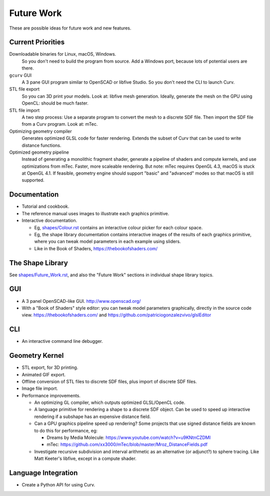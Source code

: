 Future Work
===========
These are possible ideas for future work and new features.

Current Priorities
------------------
Downloadable binaries for Linux, macOS, Windows.
  So you don't need to build the program from source.
  Add a Windows port, because lots of potential users are there.

``gcurv`` GUI
  A 3 pane GUI program similar to OpenSCAD or libfive Studio.
  So you don't need the CLI to launch Curv.

STL file export
  So you can 3D print your models. Look at: libfive mesh generation.
  Ideally, generate the mesh on the GPU using OpenCL: should be much faster.

STL file import
  A two step process: Use a separate program to convert the mesh to a
  discrete SDF file. Then import the SDF file from a Curv program.
  Look at: mTec.

Optimizing geometry compiler
  Generates optimized GLSL code for faster rendering.
  Extends the subset of Curv that can be used to write distance functions.

Optimized geometry pipeline
  Instead of generating a monolithic fragment shader,
  generate a pipeline of shaders and compute kernels,
  and use optimizations from mTec. Faster, more scaleable rendering.
  But note: mTec requires OpenGL 4.3, macOS is stuck at OpenGL 4.1.
  If feasible, geometry engine should support "basic" and "advanced"
  modes so that macOS is still supported.

Documentation
-------------
* Tutorial and cookbook.
* The reference manual uses images to illustrate each graphics primitive.
* Interactive documentation.

  * Eg, `<shapes/Colour.rst>`_ contains an interactive colour picker for each
    colour space.
  * Eg, the shape library documentation contains interactive images of the results
    of each graphics primitive, where you can tweak model parameters in each example
    using sliders.
  * Like in the Book of Shaders, https://thebookofshaders.com/

The Shape Library
-----------------
See `<shapes/Future_Work.rst>`_, and also the "Future Work" sections in individual shape library topics.

GUI
---
* A 3 panel OpenSCAD-like GUI. http://www.openscad.org/
* With a "Book of Shaders" style editor: you can tweak model parameters
  graphically, directly in the source code view. https://thebookofshaders.com/
  and https://github.com/patriciogonzalezvivo/glslEditor

CLI
---
* An interactive command line debugger.

Geometry Kernel
---------------
* STL export, for 3D printing.
* Animated GIF export.
* Offline conversion of STL files to discrete SDF files,
  plus import of discrete SDF files.
* Image file import.
* Performance improvements.

  * An optimizing GL compiler, which outputs optimized GLSL/OpenCL code.
  * A language primitive for rendering a shape to a discrete SDF object.
    Can be used to speed up interactive rendering if a subshape has an
    expensive distance field.
  * Can a GPU graphics pipeline speed up rendering? Some projects that
    use signed distance fields are known to do this for performance, eg:
    
    * Dreams by Media Molecule: https://www.youtube.com/watch?v=u9KNtnCZDMI
    * mTec: https://github.com/xx3000/mTec/blob/master/Mroz_DistanceFields.pdf
  
  * Investigate recursive subdivision and interval arithmetic as an alternative
    (or adjunct?) to sphere tracing. Like Matt Keeter's libfive, except in a compute shader.

Language Integration
--------------------
* Create a Python API for using Curv.
